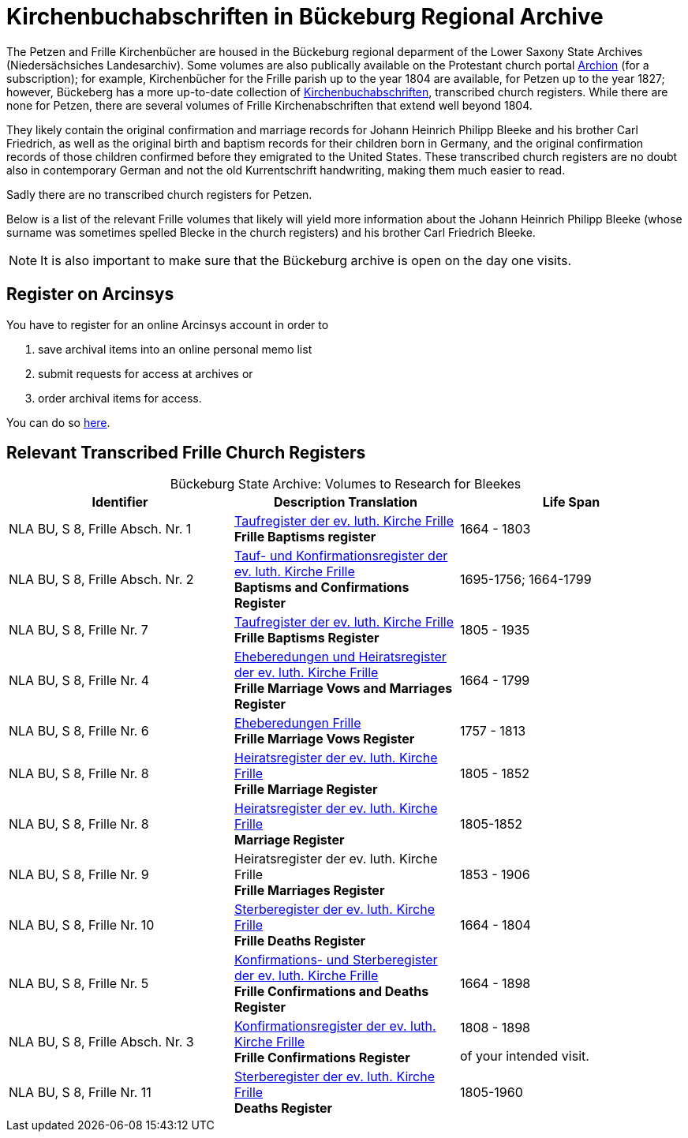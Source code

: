 = Kirchenbuchabschriften in Bückeburg Regional Archive

The Petzen and Frille Kirchenbücher are housed in the Bückeburg regional
deparment of the Lower Saxony State Archives (Niedersächsiches Landesarchiv).
Some volumes are also publically available on the Protestant church portal
link:https://www.archion.de[Archion] (for a subscription); for example,
Kirchenbücher for the Frille parish up to the year 1804 are available, for
Petzen up to the year 1827; however, Bückeberg has a more up-to-date collection
of
link:https://www.arcinsys.niedersachsen.de/arcinsys/llist?nodeid=g462569&page=1&reload=true&sorting=41[Kirchenbuchabschriften],
transcribed church registers. While there are none for Petzen, there are
several volumes of Frille Kirchenabschriften that extend well beyond 1804.

They likely contain the original confirmation and marriage records for Johann
Heinrich Philipp Bleeke and his brother Carl Friedrich, as well as the original
birth and baptism records for their children born in Germany, and the original
confirmation records of those children confirmed before they emigrated to the
United States. These transcribed church registers are no doubt also in
contemporary German and not the old Kurrentschrift handwriting, making them
much easier to read.

Sadly there are no transcribed church registers for Petzen.

Below is a list of the relevant Frille volumes that likely will yield more
information about the Johann Heinrich Philipp Bleeke (whose surname was
sometimes spelled Blecke in the church registers) and his brother Carl
Friedrich Bleeke.

NOTE: It is also important to make sure that the Bückeburg archive is open on
the day one visits.

== Register on Arcinsys

You have to register for an online Arcinsys account in order to

. save archival items into an online personal memo list
. submit requests for access at archives or
. order archival items for access. 

You can do so link:https://www.arcinsys.niedersachsen.de/arcinsys/start.action?request_locale=en[here].

== Relevant Transcribed Frille Church Registers

[caption="Bückeburg State Archive: "]
.Volumes to Research for Bleekes
|===
|Identifier|Description **Translation**|Life Span

|NLA BU, S 8, Frille Absch. Nr. 1 |link:https://www.arcinsys.niedersachsen.de/arcinsys/detailAction?detailid=v10514254[Taufregister der ev. luth. Kirche Frille] +
**Frille Baptisms register** |1664 - 1803

|NLA BU, S 8, Frille Absch. Nr. 2|link:https://www.arcinsys.niedersachsen.de/arcinsys/detailAction?detailid=v10514262[Tauf- und Konfirmationsregister der ev. luth. Kirche Frille] +
**Baptisms and Confirmations Register**|1695-1756; 1664-1799

|NLA BU, S 8, Frille Nr. 7 |link:https://www.arcinsys.niedersachsen.de/arcinsys/detailAction?detailid=v10514262[Taufregister der ev. luth. Kirche Frille] +
**Frille Baptisms Register**|1805 - 1935

|NLA BU, S 8, Frille Nr. 4 |link:https://www.arcinsys.niedersachsen.de/arcinsys/detailAction?detailid=v10514269[Eheberedungen und Heiratsregister der ev. luth. Kirche Frille] +
**Frille Marriage Vows and Marriages Register** |1664 - 1799  

|NLA BU, S 8, Frille Nr. 6 |link:https://www.arcinsys.niedersachsen.de/arcinsys/detailAction?detailid=v10514279[Eheberedungen Frille] +
**Frille Marriage Vows Register**|1757 - 1813

|NLA BU, S 8, Frille Nr. 8 |link:https://www.arcinsys.niedersachsen.de/arcinsys/detailAction?detailid=v10514283[Heiratsregister der ev. luth. Kirche Frille] +
**Frille Marriage Register**|1805 - 1852

|NLA BU, S 8, Frille Nr. 8 |https://www.arcinsys.niedersachsen.de/arcinsys/detailAction?detailid=v10514283[Heiratsregister der ev. luth. Kirche Frille] +
**Marriage Register**|1805-1852

|NLA BU, S 8, Frille Nr. 9 |Heiratsregister der ev. luth. Kirche Frille +
**Frille Marriages Register**|1853 - 1906

|NLA BU, S 8, Frille Nr. 10 |link:https://www.arcinsys.niedersachsen.de/arcinsys/detailAction?detailid=v10514295[Sterberegister der ev. luth. Kirche Frille] +
**Frille Deaths Register**|1664 - 1804

|NLA BU, S 8, Frille Nr. 5 |link:https://www.arcinsys.niedersachsen.de/arcinsys/detailAction?detailid=v10514272[Konfirmations- und Sterberegister der ev.
luth. Kirche Frille] +
**Frille Confirmations and Deaths Register**|1664 - 1898

|NLA BU, S 8, Frille Absch. Nr. 3 |link:https://www.arcinsys.niedersachsen.de/arcinsys/detailAction?detailid=v10514267[Konfirmationsregister der ev. luth.
Kirche Frille] +
**Frille Confirmations Register**|1808 - 1898

of your intended visit.|NLA BU, S 8, Frille Nr. 11 | link:https://www.arcinsys.niedersachsen.de/arcinsys/detailAction?detailid=v10514297[Sterberegister der ev. luth. Kirche Frille] +
**Deaths Register**|1805-1960
|===

